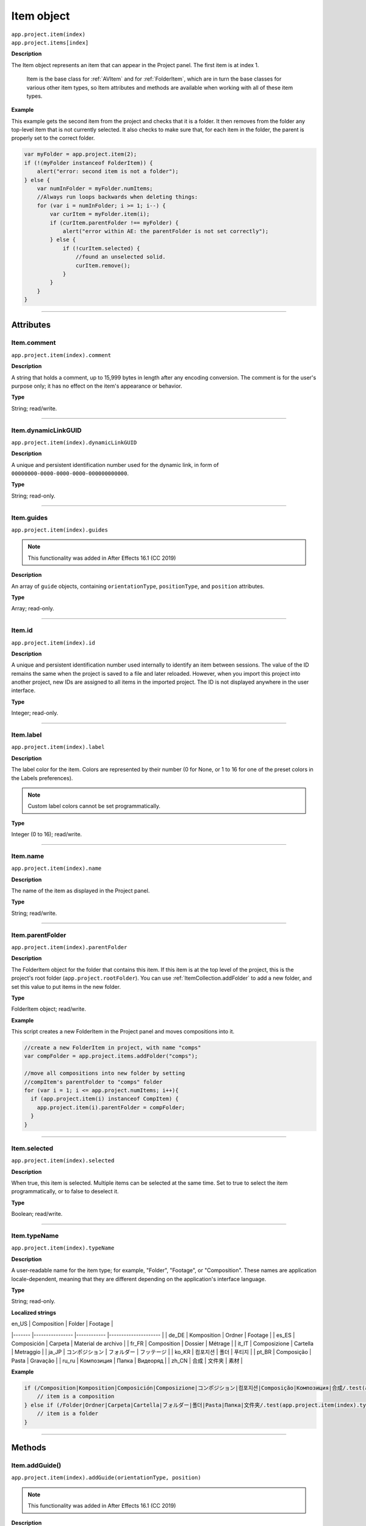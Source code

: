 .. highlight:: javascript
.. _Item:

Item object
################################################

|  ``app.project.item(index)``
|  ``app.project.items[index]``

**Description**

The Item object represents an item that can appear in the Project panel. The first item is at index 1.

    Item is the base class for :ref:`AVItem` and for :ref:`FolderItem`, which are in turn the base classes for various other item types, so Item attributes and methods are available when working with all of these item types.

**Example**

This example gets the second item from the project and checks that it is a folder. It then removes from the folder any top-level item that is not currently selected. It also checks to make sure that, for each item in the folder, the parent is properly set to the correct folder.

.. code:: javascript

    var myFolder = app.project.item(2);
    if (!(myFolder instanceof FolderItem)) {
        alert("error: second item is not a folder");
    } else {
        var numInFolder = myFolder.numItems;
        //Always run loops backwards when deleting things:
        for (var i = numInFolder; i >= 1; i--) {
            var curItem = myFolder.item(i);
            if (curItem.parentFolder !== myFolder) {
                alert("error within AE: the parentFolder is not set correctly");
            } else {
                if (!curItem.selected) {
                    //found an unselected solid.
                    curItem.remove();
                }
            }
        }
    }

----

==========
Attributes
==========

.. _Item.comment:

Item.comment
*********************************************

``app.project.item(index).comment``

**Description**

A string that holds a comment, up to 15,999 bytes in length after any encoding conversion. The comment is for the user's purpose only; it has no effect on the item's appearance or behavior.

**Type**

String; read/write.

----

.. _Item.dynamicLinkGUID:

Item.dynamicLinkGUID
*********************************************

``app.project.item(index).dynamicLinkGUID``

**Description**

A unique and persistent identification number used for the dynamic link, in form of ``00000000-0000-0000-0000-000000000000``.

**Type**

String; read-only.

----

.. _Item.guides:

Item.guides
*********************************************

``app.project.item(index).guides``

.. note::
   This functionality was added in After Effects 16.1 (CC 2019)

**Description**

An array of ``guide`` objects, containing ``orientationType``, ``positionType``, and ``position`` attributes.

**Type**

Array; read-only.

----

.. _Item.id:

Item.id
*********************************************

``app.project.item(index).id``

**Description**

A unique and persistent identification number used internally to identify an item between sessions. The value of the ID remains the same when the project is saved to a file and later reloaded. However, when you import this project into another project, new IDs are assigned to all items in the imported project. The ID is not displayed anywhere in the user interface.

**Type**

Integer; read-only.

----

.. _Item.label:

Item.label
*********************************************

``app.project.item(index).label``

**Description**

The label color for the item. Colors are represented by their number (0 for None, or 1 to 16 for one of the preset colors in the Labels preferences).

.. note::
   Custom label colors cannot be set programmatically.

**Type**

Integer (0 to 16); read/write.

----

.. _Item.name:

Item.name
*********************************************

``app.project.item(index).name``

**Description**

The name of the item as displayed in the Project panel.

**Type**

String; read/write.

----

.. _Item.parentFolder:

Item.parentFolder
*********************************************

``app.project.item(index).parentFolder``

**Description**

The FolderItem object for the folder that contains this item. If this item is at the top level of the project, this is the project's root folder (``app.project.rootFolder``). You can use :ref:`ItemCollection.addFolder` to add a new folder, and set this value to put items in the new folder.

**Type**

FolderItem object; read/write.

**Example**

This script creates a new FolderItem in the Project panel and moves compositions into it.

.. code:: javascript

    //create a new FolderItem in project, with name "comps"
    var compFolder = app.project.items.addFolder("comps");

    //move all compositions into new folder by setting
    //compItem's parentFolder to "comps" folder
    for (var i = 1; i <= app.project.numItems; i++){
      if (app.project.item(i) instanceof CompItem) {
        app.project.item(i).parentFolder = compFolder;
      }
    }

----

.. _Item.selected:

Item.selected
*********************************************

``app.project.item(index).selected``

**Description**

When true, this item is selected. Multiple items can be selected at the same time. Set to true to select the item programmatically, or to false to deselect it.

**Type**

Boolean; read/write.

----

.. _Item.typeName:

Item.typeName
*********************************************

``app.project.item(index).typeName``

**Description**

A user-readable name for the item type; for example, "Folder", "Footage", or "Composition". These names are application locale-dependent, meaning that they are different depending on the application's interface language.

**Type**

String; read-only.

**Localized strings**

| en_US 	| Composition    	| Folder     	| Footage             	|
|-------	|----------------	|------------	|---------------------	|
| de_DE 	| Komposition    	| Ordner     	| Footage             	|
| es_ES 	| Composición    	| Carpeta    	| Material de archivo 	|
| fr_FR 	| Composition    	| Dossier    	| Métrage             	|
| it_IT 	| Composizione   	| Cartella   	| Metraggio           	|
| ja_JP 	| コンポジション 	| フォルダー 	| フッテージ          	|
| ko_KR 	| 컴포지션       	| 폴더       	| 푸티지              	|
| pt_BR 	| Composição     	| Pasta      	| Gravação            	|
| ru_ru 	| Композиция     	| Папка      	| Видеоряд            	|
| zh_CN 	| 合成           	| 文件夹     	| 素材                	|

**Example**


.. code:: javascript

    if (/Composition|Komposition|Composición|Composizione|コンポジション|컴포지션|Composição|Композиция|合成/.test(app.project.item(index).typeName)) {
        // item is a composition
    } else if (/Folder|Ordner|Carpeta|Cartella|フォルダー|폴더|Pasta|Папка|文件夹/.test(app.project.item(index).typeName)) {
        // item is a folder
    }

----

=======
Methods
=======

.. _Item.addGuide:

Item.addGuide()
*********************************************

``app.project.item(index).addGuide(orientationType, position)``

.. note::
   This functionality was added in After Effects 16.1 (CC 2019)

**Description**

Creates a new guide and adds it to the ``guides`` object of the Item.

**Parameters**

===================  ==============================================================
``orientationType``  An integer; 0 for a horizontal guide, 1 for a vertical guide.
                     Any other value defaults to horizontal.
``position``         An integer; the X or Y coordinate position of the guide in
                     pixels, depending on its ``orientationType``.
===================  ==============================================================

**Returns**

Integer; the index of the newly-created guide.

**Example**

Adds a vertical guide at 500 pixels on the X axis to the ``activeItem`` of a project.

.. code:: javascript

    app.project.activeItem.addGuide(1, 500);

----

.. _Item.remove:

Item.remove()
*********************************************

``app.project.item(index).remove()``

**Description**

Deletes this item from the project and the Project panel. If the item is a FolderItem, all the items contained in the folder are also removed from the project. No files or folders are removed from the disk.

**Parameters**

None.

**Returns**

Nothing.

----

.. _Item.removeGuide:

Item.removeGuide()
*********************************************

``app.project.item(index).removeGuide(guideIndex)``

.. note::
   This functionality was added in After Effects 16.1 (CC 2019)

**Description**

Removes an existing guide. Choose the guide based on its index inside the ``Item.guides`` object.

**Parameters**

==============  ==============================================================
``guideIndex``  An integer; the index of the guide to be removed.
==============  ==============================================================

**Returns**

Nothing.

**Example**

Removes the first guide in ``activeItem``.

.. code:: javascript

    app.project.activeItem.removeGuide(0);
    
.. WARNING:: Removing a guide will cause all higher guide indexes to shift downward.

----

.. _Item.setGuide:

Item.setGuide()
*********************************************

``app.project.item(index).setGuide(position,guideIndex)``

.. note::
   This functionality was added in After Effects 16.1 (CC 2019)

**Description**

Modifies the ``position`` of an existing guide. Choose the guide based on its ``guideIndex`` inside the ``Item.guides`` array.

A guide's ``orientationType`` may not be changed after it is created.

**Parameters**

==============  ==============================================================
``position``    An integer; the new X or Y coordinate position of the guide in
                pixels, depending on its existing ``orientationType``.
``guideIndex``  An integer; the index of the guide to be modified.
==============  ==============================================================

**Returns**

Nothing.

**Example**

Changes the position of the first guide in ``activeItem`` to 1200 pixels.

.. code:: javascript

    app.project.activeItem.setGuide(1200, 0);
